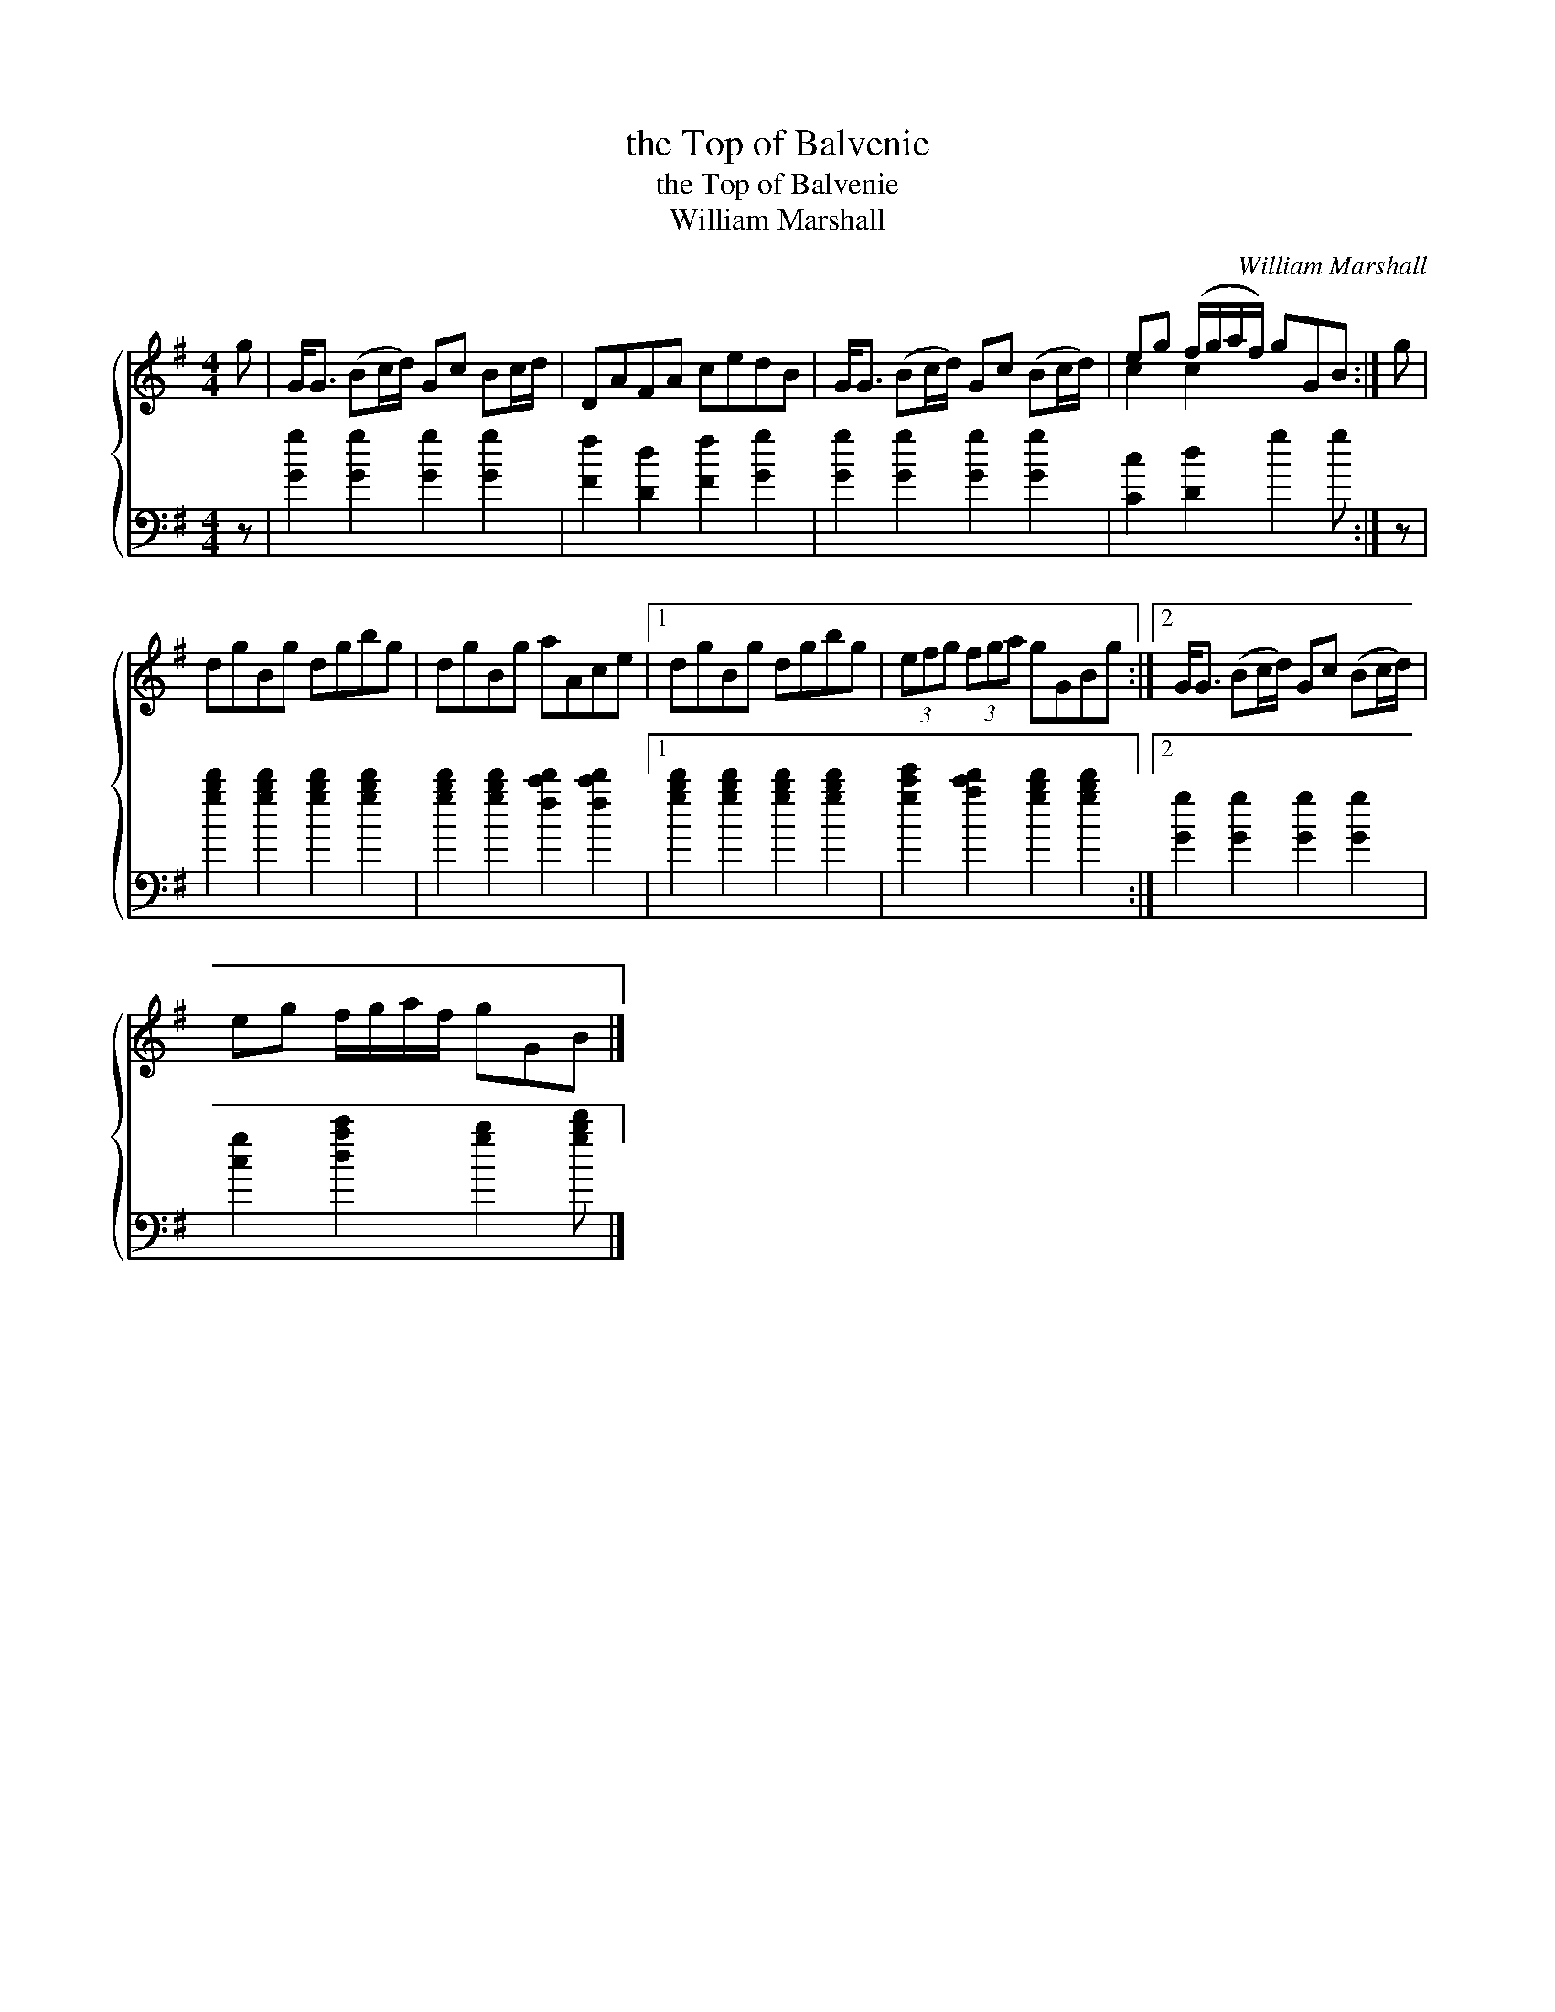 X:1
T:the Top of Balvenie
T:the Top of Balvenie
T:William Marshall
C:William Marshall
%%score { ( 1 2 ) 3 }
L:1/8
M:4/4
K:G
V:1 treble 
V:2 treble 
V:3 bass 
V:1
 g | G<G (Bc/d/) Gc Bc/d/ | DAFA cedB | G<G (Bc/d/) Gc (Bc/d/) | eg (f/g/a/f/) gGB :| g | %6
 dgBg dgbg | dgBg aAce |1 dgBg dgbg | (3efg (3fga gGBg :|2 G<G (Bc/d/) Gc (Bc/d/) | %11
 eg f/g/a/f/ gGB |] %12
V:2
 x | x8 | x8 | x8 | c2 c2 x3 :| x | x8 | x8 |1 x8 | x8 :|2 x8 | x7 |] %12
V:3
 z | [Gg]2 [Gg]2 [Gg]2 [Gg]2 | [Ff]2 [Dd]2 [Ff]2 [Gg]2 | [Gg]2 [Gg]2 [Gg]2 [Gg]2 | %4
 [Cc]2 [Dd]2 g2 g :| z | [gbd']2 [gbd']2 [gbd']2 [gbd']2 | [gbd']2 [gbd']2 [fc'd']2 [fc'd']2 |1 %8
 [gbd']2 [gbd']2 [gbd']2 [gbd']2 | [gc'e']2 [ac'd']2 [gbd']2 [gbd']2 :|2 [Gg]2 [Gg]2 [Gg]2 [Gg]2 | %11
 [cg]2 [dac']2 [gb]2 [gbd'] |] %12

